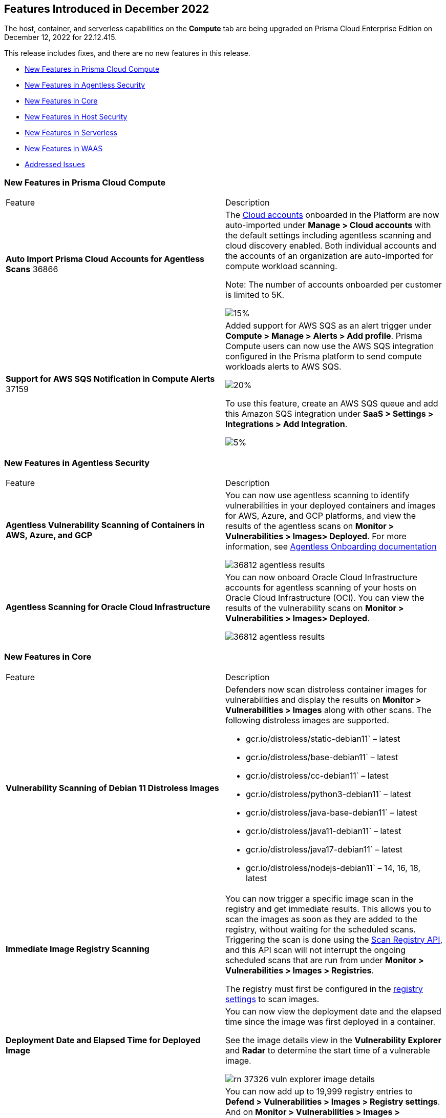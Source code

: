 [#id-december2022]
== Features Introduced in December 2022

//Learn about the new Compute capabilities on Prisma™ Cloud Enterprise Edition (SaaS) in November 2022.

The host, container, and serverless capabilities on the *Compute* tab are being upgraded on Prisma Cloud Enterprise Edition on December 12, 2022 for 22.12.415.

This release includes fixes, and there are no new features in this release.

* xref:#ide6a30e8a-a836-4e23-8f19-a7672e95651a[New Features in Prisma Cloud Compute]
* xref:#ide6a30e8a-a836-4e21-8f19-a7672eyh5651a[New Features in Agentless Security]
* xref:#kde6a30e8a-a836-4e21-8f19-a7672eyh1651a[New Features in Core]
* xref:#k98ka30e8a-a836-4e21-8f19-a7672eyh1651a[New Features in Host Security]
* xref:#k98ka30e8a-a836-4e21-8uw9-a7672eyh1651a[New Features in Serverless]
* xref:#k98kk60e8a-a836-4e21-8uw9-a7672ezh1651a[New Features in WAAS]
* xref:#id-addressed-issues[Addressed Issues]

[#ide6a30e8a-a836-4e23-8f19-a7672e95651a]
=== New Features in Prisma Cloud Compute

[cols="50%a,50%a"]
|===
|Feature
|Description

|*Auto Import Prisma Cloud Accounts for Agentless Scans*
+++<draft-comment>36866</draft-comment>+++
|The https://docs.paloaltonetworks.com/prisma/prisma-cloud/prisma-cloud-admin-compute/authentication/cloud_accounts[Cloud accounts] onboarded in the Platform are now auto-imported under *Manage > Cloud accounts* with the default settings including agentless scanning and cloud discovery enabled.
Both individual accounts and the accounts of an organization are auto-imported for compute workload scanning.

Note: The number of accounts onboarded per customer is limited to 5K.

image::GH-36866-cloud-accounts.png[15%]

|*Support for AWS SQS Notification in Compute Alerts*
+++<draft-comment>37159</draft-comment>+++
|Added support for AWS SQS as an alert trigger under *Compute > Manage > Alerts > Add profile*. Prisma Compute users can now use the AWS SQS integration configured in the Prisma platform to send compute workloads alerts to AWS SQS.

image::GH-37159-alerts-sqs.png[20%]

To use this feature, create an AWS SQS queue and add this Amazon SQS integration under *SaaS > Settings > Integrations > Add Integration*.

image::GH-37159-sqs-integration.png[5%]

|===

[#ide6a30e8a-a836-4e21-8f19-a7672eyh5651a]
=== New Features in Agentless Security

[cols="50%a,50%a"]
|===
|Feature
|Description

|*Agentless Vulnerability Scanning of Containers in AWS, Azure, and GCP*
| You can now use agentless scanning to identify vulnerabilities in your deployed containers and images for AWS, Azure, and GCP platforms, and view the results of the agentless scans on *Monitor > Vulnerabilities > Images> Deployed*. For more information, see https://docs.paloaltonetworks.com/prisma/prisma-cloud/22-12/prisma-cloud-compute-edition-admin/agentless-scanning/onboard-accounts[Agentless Onboarding documentation]

image::36812-agentless-results.png[scale=20]

|*Agentless Scanning for Oracle Cloud Infrastructure*
|You can now onboard Oracle Cloud Infrastructure accounts for agentless scanning of your hosts on Oracle Cloud Infrastructure (OCI). You can view the results of the vulnerability scans on *Monitor > Vulnerabilities > Images> Deployed*.

image::36812-agentless-results.png[scale=20]

|===

[#kde6a30e8a-a836-4e21-8f19-a7672eyh1651a]
=== New Features in Core

[cols="50%a,50%a"]
|===
|Feature
|Description

//PCC-727
|*Vulnerability Scanning of Debian 11 Distroless Images*
| Defenders now scan distroless container images for vulnerabilities and display the results on *Monitor > Vulnerabilities > Images* along with other scans.
The following distroless images are supported.

* gcr.io/distroless/static-debian11` – latest
* gcr.io/distroless/base-debian11` – latest
* gcr.io/distroless/cc-debian11` – latest
* gcr.io/distroless/python3-debian11` – latest
* gcr.io/distroless/java-base-debian11` – latest
* gcr.io/distroless/java11-debian11` – latest
* gcr.io/distroless/java17-debian11` – latest
* gcr.io/distroless/nodejs-debian11` – 14, 16, 18, latest

//GH#39754
|*Immediate Image Registry Scanning*
|You can now trigger a specific image scan in the registry and get immediate results. This allows you to scan the images as soon as they are added to the registry, without waiting for the scheduled scans. Triggering the scan is done using the https://prisma.pan.dev/api/cloud/cwpp/registry#operation/post-registry-scan[Scan Registry API], and this API scan will not interrupt the ongoing scheduled scans that are run from under *Monitor > Vulnerabilities > Images > Registries*.

The registry must first be configured in the https://docs.paloaltonetworks.com/prisma/prisma-cloud/prisma-cloud-admin-compute/vulnerability_management/registry_scanning[registry settings] to scan images.

//GH#37326
|*Deployment Date and Elapsed Time for Deployed Image*
|You can now view the deployment date and the elapsed time since the image was first deployed in a container. 

See the image details view in  the *Vulnerability Explorer* and *Radar* to determine the start time of a vulnerable image.

image::rn-37326-vuln_explorer_image_details.png[scale=20]

//PCSUP-7446
|*Support for More Registry Entries*
|You can now add up to 19,999 registry entries to *Defend > Vulnerabilities > Images > Registry settings*. And on *Monitor > Vulnerabilities > Images > Registries*, view scan results for a maximum of 100,000 images.

NOTE:
When you upgrade to Lagrange, if you have configured 20,000 entries or more, you cannot add or update any registry settings until you are within the limit of 20,000. To add or modify any registry settings, you must delete the entries that exceed the limit.

//GH#33333
|*Individual Effects per Protection for Container Runtime Policy*
|The https://docs.paloaltonetworks.com/prisma/prisma-cloud/prisma-cloud-admin-compute/runtime_defense/runtime_defense_containers[Container runtime policy] rules now allow individual effect per protection, such as. anti-malware, crypto miners, reverse shell attacks, etc. instead of one global effect for each section - Processes, Networking, File System, and Anti-malware.
The effect includes the following options: Disabled/Alert/Prevent/Block according to the supported effects for each detection.

image::containerRuntimeRule-Processes.png[scale=5]

image::containerRuntimeRule-Networking.png[scale=5]

[NOTE]
====
To allow for individual effects per protection, the container runtime rule schema of the rules has changed.
Refer to the https://prisma.pan.dev/api/cloud/cwpp/policies/#operation/get-policies-runtime-container[API Container runtime policy] page for the updated schema.

As a result, if you manually export rules from 22.06 or older versions of Console to 22.12 Console, the operation will fail.

The existing rules will be migrated into the new schema by taking the single global effect from each section of the rule (Processes, Networking, and File system) and setting that effect to each one of the detections in that section.
For example, if the Networking section effect was "Alert", now each one of the detections under Networking - Networking activity from modified binaries, Port scanning, and Raw sockets will get the "Alert" effect.

To support the effect conversion for Defenders from supported previous versions, or when fetching the rules using an API of a previous version, we convert from an individual effect per detection to a single effect per section.
In the conversion, we will take the least severe effect for the detections that are enabled and set it as the section effect. For detections with the Disabled effect the toggle will be disabled.
====

//GH#17951
|*FIPS 140-2 Certification*
|The https://csrc.nist.gov/Projects/cryptographic-module-validation-program/Certificate/3678[FIPS 140-2 Level 1 BoringCrypto GoLang] branch has been merged into https://github.com/golang/go/issues/51940[GoLang 1.19]. You can deploy the Console and Defender to enforce the use of the FIPS validated cryptographic libraries and cipher suites.  

//GH#36810
|*Custom Certificate Trust for Registry Scanning*
|You can now enter a custom self-signed certificate while configuring the https://docs.paloaltonetworks.com/prisma/prisma-cloud/prisma-cloud-admin-compute/vulnerability_management/registry_scanning[registry scans], this allows Prisma Cloud to validate the registry.

image::custom-ca-certificate.png[15%]

Custom CA certificate validation is supported only for non-Docker nodes (Defenders running on CRI runtime) and for the following providers:

* Docker registry v2
* JFrog Artifactory (On-prem)
* Harbor
* Sonatype Nexus

//GH#31569
|*Support for JFrog Artifactory Registry Scan on JFrog Cloud*
|Fixed an error with https://docs.paloaltonetworks.com/prisma/prisma-cloud/prisma-cloud-admin-compute/vulnerability_management/registry_scanning/scan_artifactory[JFrog artifactory registry scan] running on JFrog Cloud. With Lagrange, the Defenders support registry scans and on-demand scans running on both JFrog On-prem and JFrog Cloud.

//GH#29714
|*Vulnerability Assessment for Go Packages*
|CVEs in Go packages are now detected at the package level for more accurate results, and not only at the module level. To read more about Go modules and packages, see https://go.dev/ref/mod#modules-overview[Modules overview].

//GH#38054
|*Immediate Alerts for Registry Scan Vulnerabilities*
|Added support for sending immediate alerts for registry images vulnerabilities. When configuring alerts under *Compute > Manage > Alerts*, the "Immediately alert for vulnerabilities" toggle now applies not only to deployed images and hosts but also to registry images.  
Furthermore, the existing trigger for "Image vulnerabilities (registry and deployed)" is now split into 2 triggers: "Deployed images vulnerabilities" and "Registry images vulnerabilities", to allow you to configure your alert profile as granular as your environment requires.

image::alert-trigger-profile.png[10%]

[NOTE]
====
If you already have an alert profile with *Deployed image vulnerabilities (registry and deployed)* along with *Immediately alert for vulnerabilities* enabled, then post Lagrange upgrade you might, depending on your environments, start getting loads of immediate alerts for vulnerable registry images along with immediate alerts for deployed images.
====

//GH#40097
|*Risk-Factor Based Actions*
|Vulnerability rules for images and hosts can now trigger different actions such as alert, block, and fail based on risk factors.
All the vulnerabilities that match either the severity thresholds or the risk factors will be listed in the scan results under *Monitor > Vulnerabilities > Images > Deployed/Registries/CI*.

image::vulnerability-blocked-severitiy-risk-factor.png[scale=20]

//GH#26157
|*Exceptions for Base Image Vulnerabilities*
|For deployed and CI images, you can now https://docs.paloaltonetworks.com/prisma/prisma-cloud/prisma-cloud-admin-compute/vulnerability_management/base_images[exclude base image vulnerabilities] introduced by the base images or the middleware image while configuring the Vulnerability Management rules under *Defend > Vulnerabilities > Images > Deployed/CI*. 
To use this feature, you need to first specify the base image under *Defend > Vulnerabilities > Images > Base images*.

image::exclude-base-image-vulnerabilities.png[scale=20]

When you enable this feature, the vulnerabilities that come from the base images will not be included on the https://docs.paloaltonetworks.com/prisma/prisma-cloud/prisma-cloud-admin-compute/vulnerability_management/scan_reports[scan results] view under *Monitor > Vulnerabilities > Images > Deployed/Registries/CI*.

//GH#33410
|*Alert Trigger Enhancements for Google Security Command Center*
|The following new fields were added to existing alert triggers for Google SCC.

* *Image vulnerabilities (deployed)*: Includes the following properties.
** Collections
** Cluster Name
** Account ID

* *Container runtime*: Includes the following properties.
** Collections
** Cluster Name
** Account ID

* *Incidents*: Includes the following properties.
** Collections
** Cluster Name
** Account ID

The container and image compliance trigger was added for Google SCC. This new trigger sends full data with every scan.

//GH#34108
|*Path and Layer Information in Syslog Output*
|The image scan syslog output that the Prisma Cloud Console produces now includes two new fields:  `package_path` and `layer`.

The host scan syslog output that the Prisma Cloud Console produces now includes one new field: `package_path`.

The twistcli command line interface JSON output also shows the following new fields.

* For the `images` type:
** `package_path`
** `layer`

* For the `hosts` type:
** `package_path`

* For the `tas` type
** `package_path`

//GH#36089
|*Regional STS Endpoint Support for Defender on AWS*
|AWS recommends the use of a regional STS endpoint over the use of the global STS endpoint `sts.amazonaws.com`.
When onboarding your AWS cloud account, you can now use a regional `sts.REGION.amazonaws.com` STS endpoint.
Then, your deployed Defenders don't need to access the global STS endpoint.
Defenders can get the STS token from the regional STS endpoint to perform scans such as registry scans.
To enable regional STS endpoints, refer to the https://docs.aws.amazon.com/IAM/latest/UserGuide/id_credentials_temp_enable-regions.html[AWS documentation].

//GH#36695 - How to create a table within a row?

//GH#36697
|*Support to Generate Vulnerability Reports by Package*
|You can filter the *Vulnerability (CVE) results* in the Vulnerability Explorer (*Monitor > Vulnerabilities > Vulnerability Explorer*) to view the vulnerabilities present in your deployments in a package pivot. Similarly, you can also filter using risk factors.

image::36697-vulnerability-report-package.png[scale=20]

//GH#36718
|*Support for Distro-level Exclusions in Package Vulnerability Scans*
|Package vulnerability scans now account for any exclusions based on vendor-specific distributions.
For the packages you install through the operating system, the vulnerability scans show you only the vendor-specific analysis, if it exists.
If you don't install the packages through the operating system package manager, the scan shows the relevant vulnerabilities for the packages.
Your scan results might change and you can review the results under *Monitor > Vulnerabilities*.

//GH#36770
|*Dedicated Defenders for Blobstore Scanning*
|To specialize the function of the Defenders in Tanzu environments, you can now deploy dedicated Defenders that only perform blobstore scanning and are deployed on dedicated Linux VMs.
Use the dedicated scanners if you want to avoid using the Defenders installed on the Diego cells to perform the blobstore scanning.
The dedicated Blobstore scanning Defenders are not supported on Windows VMs.

//GH#36948
|*Upgrade Confirmation for Defenders on Tanzu*
|When you upgrade to v22.12, the Defenders in Tanzu environments are automatically upgraded and the user confirmation for upgrading to subsequent versions becomes available.
To upgrade the Defenders in your Tanzu environment starting with the next update for v22.12, download the latest tile from the Prisma Cloud Console and import it into your environment using the Tanzu Ops Manager. With this change, Tanzu Defender upgrade is not available directly from the Prisma Cloud Console.


//GH#37154
|*Added Support for Tanzu Application Service (TAS) on Windows*
|You can now deploy Defenders to scan your Windows TAS environments.
The Defenders are deployed as addon software on the Windows Diego cells of your TAS environment, which is similar to how they are deployed on Linux. You must now select the Orchestrator deployment method to deploy the TAS Defenders. Defenders on Windows TAS environments don't support the following features.

* Scan of applications running Docker images on TAS
* Use of a proxy to install a tile
* Cert-based authentication
* Blobstore scanning: Defenders on Windows can't be scanners and Windows droplets have no results.

//GH#37772
|*New Fields to Splunk Alerts*
|The following https://docs.paloaltonetworks.com/prisma/prisma-cloud/prisma-cloud-admin-compute/alerts/splunk[fields are added] to Splunk alerts.

* `command` - Shows the command which triggered the runtime alert.
* `namespaces` - Lists the Kubernetes namespaces associated with the running image.
* `startup process` - Shows the executed process activated when the container is initiated.

//[GH#36775] 
|*In-Depth Scanning of Nested Java Archives*
|In previous releases, Defenders scanned two levels deep in nested https://docs.oracle.com/javase/8/docs/technotes/guides/jar/jarGuide.html[Java Archives] (JARs).
The latest version of Defender can scan up to ten levels of nested JARs.
While this level of nesting is atypical, this capability improved the scan accuracy by detecting the vulnerabilities in the deepest nested jars.
You can view the vulnerabilities in your images with the following steps.

. Go to *Monitor > Vulnerabilities > Images*.
. Filter the results to show your packages using JARs.
. Click on the shown results to see the details.
. Go to Package info and filter the results.

//GH#32746 |
|*Twistcli Sandbox for Third-Party Assessment Tools*
|To help you augment and expand the compliance checks the  twistcli sandbox now enables you  to run a third-party binary/script of choice within the sandboxed container.

For example: `./twistcli sandbox --token "token" --volume /opt/sandbox_testing_tools:/opt/sandbox --analysis-duration 0.1m --third-party-delay 0.2m --third-party-cmd "/opt/sandbox/test_tool" --third-party-output /opt/sandbox/output.txt --v <image:tag>` 

You can view the scan results on the mounted volume and on "Monitor > Runtime > Image analysis sandbox". 
In this example the output of the 3rd party testing tool will be written to the `/opt/sandbox_testing_tools/output.txt file` on the sandbox host.

|===

[#k98ka30e8a-a836-4e21-8f19-a7672eyh1651a]
=== New Features in Host Security

[cols="50%a,50%a"]
|===
|Feature
|Description

//GH#28715
|*Application Control for Hosts*
|You can now set specific https://docs.paloaltonetworks.com/prisma/prisma-cloud/prisma-cloud-admin-compute/compliance/host_scanning[application control rules] to make sure your Linux hosts that are protected by Defenders, can install or run specific application versions. The Application control rules allow you to define the match criteria and the severity levels, and to enforce compliance, you must attach the rule to your compliance policy.
In addition, you can import the list of applications and versions from hosts in your environment to easily create new application control rules.

image::application-host-control-compliance-rule.png[10%]

|===

[#k98ka30e8a-a836-4e21-8uw9-a7672eyh1651a]
=== New Features in Serverless

[cols="50%a,50%a"]
|===
|Feature
|Description

//GH#28934
|*Account Information and Filtering for serverless functions*
|You can now filter the Serverless functions for vulnerabilities and compliance issues with specific Account IDs for each Cloud provider.
The account ID column is added under *Defend/Monitor > Vulnerabilities/Compliance > Functions*.

image::28934-accountid-filter-serverless.png[scale=25]
NOTE: Existing customers won't see the Account ID until the customer's accounts are re-added to Prisma Cloud.

|===

[#k98kk60e8a-a836-4e21-8uw9-a7672ezh1651a]
=== New Features in WAAS

[cols="50%a,50%a"]
|===
|Feature
|Description

//GH#36818
|*Automated Patch for Known CVEs*
|Introduced a capability in custom rules to Auto-apply virtual patches to known CVEs vulnerabilities detected by Prisma Cloud under *Defend > WAAS > Container/Host > In-Line/Out-Of-Band*. You can override the default effects by selecting User-selected custom rules that are always applied regardless of the global *Auto-apply virtual patches*.

image::waas_custom_rules_min_defender.png[scale=10]

//GH#36816
|*Enhancement in API Discovery*
|The  *Monitor > WAAS > https://docs.paloaltonetworks.com/prisma/prisma-cloud/22-12/prisma-cloud-compute-edition-admin/waas/waas_api_observation[API discovery]* is enhanced to include all discovered resource paths with HTTP method, instead of a per-app view. The API discovery page now includes *Path risk factors* to flag endpoints that have sensitive, unauthenticated, or internet-accessible data.

image::waas-api-discovery.png[scale=20]

You can also protect all endpoints in an app with a single click and download the API specifications in JSON.

Create a WAAS rule under *Defend > WAAS > Sensitive data* to identify and flag sensitive data from the discovered endpoints on the API discovery page.

image::waas-sensitive-data.png[scale=20]

//GH#39427
|*Allow list to Bypass Geo Access Control*
|You can now add a specific network list to bypass the IP-based or Geo-based access control under *Defend > WAAS > Container/Host/App-Embedded/Agentless > Add/Edit App > Access control > Network controls > Exceptions* allowing you to exempt specific IPs from the https://docs.paloaltonetworks.com/prisma/prisma-cloud/22-12/prisma-cloud-compute-edition-admin/waas/waas_access_control[access control rules].

image::waas-access-control-exception.png[scale=10]

//GH#37102
|*JWT Parsing*
|WAAS https://docs.paloaltonetworks.com/prisma/prisma-cloud/22-12/prisma-cloud-compute-edition-admin/waas/waas_custom_rules[Custom rules] expressions are extended to support functions that validate Java Web Tokens (JWTs) in both requests and responses, in order to inspect the content for malicious, sensitive, and insecure information, and extract key values from the payload.

image::waas-custom-rules-jwt-functions.png[scale=20]

//GH#36820
|*Support TLS in Out-Of-Band Rules*
|https://docs.paloaltonetworks.com/prisma/prisma-cloud/22-12/prisma-cloud-compute-edition-admin/waas/deploy_waas/deployment_out_of_band[WAAS Out-Of-Band] now supports TLS (1.0, 1.1, 1.2) protocol.

image::waas-oob-tls.png[scale=20]

You can enable the TLS support for an endpoint in *Defend > WAAS > Container/Host > Out-Of-Band* and enter the TLS certificate in PEM format.

//GH#38187
|*Simplified Onboarding for VPC Traffic Mirroring*
|Setting up WAAS for agentless now comes with easier onboarding configuration for https://docs.paloaltonetworks.com/prisma/prisma-cloud/22-12/prisma-cloud-compute-edition-admin/waas/deploy_waas/deployment_vpc_mirroring[AWS VPC traffic mirroring] under *Defend > WAAS > Agentless* that auto-deploys the Observers into the AWS instance and creates sessions with the resources within your VPC to monitor the incoming/outgoing traffic.

image::waas-agentless-rule.png[scale=5]

image::waas-vpc-configuration.png[15%]

*WAAS Defend Tabs Reorganized*

WAAS defend tabs are now reorganized to distinguish between Agentless and agent-based OOB rules.
Out-Of-Band tab is split into Agentless that supports VPC traffic mirroring, Container OOB, and Host OOB.

*Monitor > Events > WAAS for out-of-band* is now changed to *Monitor > Events > WAAS for agentless*, and the out-of-band events are included along with the in-line events under *WAAS for containers*, *WAAS for App-Embedded*, *WAAS for hosts*, and *WAAS for serverless*.

|===

[#id-addressed-issues]
=== Addressed Issues

[cols="50%a,50%a"]
|===
|ISSUE
|DESCRIPTION

|-
|Addressed the following issues:

Fixed CVE-2022-42898 vulnerability found in `krb5-libs` package in Red Hat Enterprise Linux (RHEL) 8 for the Prisma Cloud Console and the Defender.
